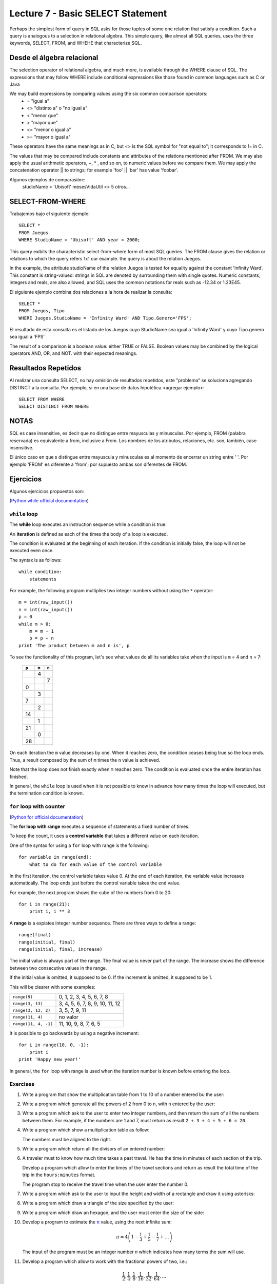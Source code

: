 Lecture 7 - Basic SELECT Statement
----------------------------------

Perhaps the simplest form of query in SQL asks for those tuples of some one relation that satisfy a condition. Such a query is analogous to a 
selection in relational algebra. This simple query, like almost all SQL queries, uses the three keywords, SELECT, FROM, and WHEHE that 
characterize SQL.

===========================
Desde el álgebra relacional
===========================

The selection operator of relational algebra, and much more, is available through the WHERE clause of SQL. The expressions that may follow WHERE
include conditional expressions like those found in common languages such as C or Java

We may build expressions by comparing values using the six common comparison operators:
  * =    "igual a"
  * <>   "distinto a" o "no igual a"
  * <    "menor que"
  * >    "mayor que"
  * <=   "menor o igual a"
  * >=   "mayor o igual a"
These operators have the same meanings as in C, but <> is the SQL symbol for "not equal to"; it corresponds to != in C.

The values that may be compared include constants and attributes of the relations mentioned after FROM. We may also apply the usual arithmetic
operators, +, * , and so on, to numeric values before we compare them. We may apply the concatenation operator || to strings; for example 
'foo' || 'bar' has value 'foobar'.

Algunos ejemplos de comparasión::
        studioName = 'Ubisoft'
        mesesVidaUtil <> 5
        otros...

=================
SELECT-FROM-WHERE
=================

Trabajemos bajo el siguiente ejemplo::

        SELECT *
        FROM Juegos
        WHERE StudioName = 'Ubisoft' AND year = 2000;

This query exibits the characteristic select-from-where form of most SQL queries. The FROM clause gives the relation or relations to 
which the query refers 1x1 our example. the query is about the relation Juegos.

In the example, the attribute studioName of the relation Juegos is tested for equality against the constant 'Infinity Ward'. This constant is 
string-valued: strings in SQL are denoted by surrounding them with single quotes. Numeric constants, integers and reals, are also allowed, and 
SQL uses the common notations for reals such as -12.34 or 1.23E45.

El siguiente ejemplo combina dos relaciones a la hora de realizar la consulta::

        SELECT *
        FROM Juegos, Tipo
        WHERE Juegos.StudioName = 'Infinity Ward' AND Tipo.Genero='FPS';

El resultado de esta consulta es el listado de los Juegos cuyo StudioName sea igual a 'Infinity Ward' y cuyo Tipo.genero sea igual a 'FPS'


The result of a comparison is a boolean value: either TRUE or FALSE. Boolean values may be combined by the logical operators AND, OR, and NOT.
with their espected meanings. 


====================
Resultados Repetidos
====================

Al realizar una consulta SELECT, no hay omisión de resultados repetidos, este "problema" se soluciona agregando DISTINCT a la consulta. Por
ejemplo, si en una base de datos hipotética <agregar ejemplo>::
        
         SELECT FROM WHERE
         SELECT DISTINCT FROM WHERE

=====
NOTAS
=====

SQL es case insensitive, es decir que no distingue entre mayusculas y minusculas. Por ejemplo, FROM (palabra reservada) es 
equivalente a from, inclusive a From. Los nombres de los atributos, relaciones, etc. son, también, case insensitive.

El único caso en que s distingue entre mayuscula y minusculas es al momento de encerrar un string entre ' '. Por ejemplo 'FROM' es diferente
a 'from'; por supuesto ambas son diferentes de FROM.


==========
Ejercicios
==========

Algunos ejercicios propuestos son:






(`Python while official documentation`_)

.. _Python while official documentation: http://docs.python.org/reference/compound_stmts.html#while


``while`` loop
~~~~~~~~~~~~~~

.. index:: while

The **while** loop
executes an instruction sequence
while a condition is true:

.. image:: ../../diagrams/while.png
   :alt: (while flow diagram)

.. index:: iteration

An **iteration** is defined as each of the times
the body of a loop is executed.

The condition is evaluated at the beginning of each iteration.
If the condition is initially false,
the loop will not be executed even once.

The syntax is as follows::

    while condition:
        statements

For example,
the following program
multiplies two integer numbers
without using the ``*`` operator::

    m = int(raw_input())
    n = int(raw_input())
    p = 0
    while m > 0:
        m = m - 1
        p = p + n
    print 'The product between m and n is', p

To see the functionality of this program,
let's see what values do all its variables take
when the input is ``m`` = 4 and ``n`` = 7:

   +-------+-------+-------+
   | ``p`` | ``m`` | ``n`` |
   +=======+=======+=======+
   |       |     4 |       |
   +-------+-------+-------+
   |       |       |     7 |
   +-------+-------+-------+
   |     0 |       |       |
   +-------+-------+-------+
   |       |     3 |       |
   +-------+-------+-------+
   |     7 |       |       |
   +-------+-------+-------+
   |       |     2 |       |
   +-------+-------+-------+
   |    14 |       |       |
   +-------+-------+-------+
   |       |     1 |       |
   +-------+-------+-------+
   |    21 |       |       |
   +-------+-------+-------+
   |       |     0 |       |
   +-------+-------+-------+
   |    28 |       |       |
   +-------+-------+-------+

On each iteration
the ``m`` value decreases by one.
When it reaches zero,
the condition ceases being true
so the loop ends.
Thus, a result composed by the sum of 
``m`` times the ``n`` value is achieved.

Note that the loop does not finish exactly when ``m`` reaches zero.
The condition is evaluated once the entire iteration has finished.

In general,
the ``while`` loop is used when it is not possible to know in advance
how many times the loop will executed,
but the termination condition is known.


``for`` loop with counter
~~~~~~~~~~~~~~~~~~~~~~~~~

(`Python for official documentation`_)

.. _Python for official documentation: http://docs.python.org/tutorial/controlflow.html#for-statements

.. index:: for, control variable

The **for loop with range**
executes a sequence of statements
a fixed number of times.

To keep the count,
it uses a **control variable**
that takes a different value on each iteration.

One of the syntax for using a ``for``
loop with range is the following::

    for variable in range(end):
        what to do for each value of the control variable

In the first iteration,
the control variable takes value 0.
At the end of each iteration,
the variable value increases automatically.
The loop ends just before the control variable takes the
``end`` value.

For example,
the next program shows the cube of the numbers
from 0 to 20::

    for i in range(21):
        print i, i ** 3

.. index:: range

A **range** is a expiates integer number sequence.
There are three ways to define a range::

    range(final)
    range(initial, final)
    range(initial, final, increase)

The initial value is always part of the range.
The final value is never part of the range.
The increase shows the difference between two consecutive values in the range.

If the initial value is omitted, it supposed to be 0.
If the increment is omitted, it supposed to be 1.

This will be clearer with some examples:

==================== ===================================
``range(9)``         0, 1, 2, 3, 4, 5, 6, 7, 8
``range(3, 13)``     3, 4, 5, 6, 7, 8, 9, 10, 11, 12
``range(3, 13, 2)``  3, 5, 7, 9, 11
``range(11, 4)``     no valor
``range(11, 4, -1)`` 11, 10, 9, 8, 7, 6, 5
==================== ===================================

It is possible to go backwards by using a negative increment::

    for i in range(10, 0, -1):
        print i
    print 'Happy new year!'

In general,
the ``for`` loop with range
is used when the iteration number is known
before entering the loop.

Exercises
~~~~~~~~~

#. Write a program that show the multiplication table from
   1 to 10 of a number entered bu the user:

   .. testcase::

        Enter a number: `9`
        9 x 1 = 9
        9 x 2 = 18
        9 x 3 = 27
        9 x 4 = 36
        9 x 5 = 45
        9 x 6 = 54
        9 x 7 = 63
        9 x 8 = 72
        9 x 9 = 81
        9 x 10 = 90

#. Write a program which generate all the powers of 2
   from 0 to ``n``, with ``n`` entered by the user:

   .. testcase::
   
       Enter a: `10`
       1 2 4 8 16 32 64 128 256 512 1024 

#. Write a program which ask to the user to enter two integer
   numbers, and then return the sum of all the numbers between them.
   For example, if the numbers are  1 and 7,
   must return as result ``2 + 3 + 4 + 5 + 6 = 20``.
   
   .. testcase::
   
       Enter first number: `1`
       Enter second number: `7`
       The sum is 20

#. Write a program which show a multiplication table as follow:
   
   .. testcase::
   
        1   2   3   4   5   6   7   8   9  10
        2   4   6   8  10  12  14  16  18  20
        3   6   9  12  15  18  21  24  27  30
        4   8  12  16  20  24  28  32  36  40
        5  10  15  20  25  30  35  40  45  50
        6  12  18  24  30  36  42  48  54  60
        7  14  21  28  35  42  49  56  63  70
        8  16  24  32  40  48  56  64  72  80
        9  18  27  36  45  54  63  72  81  90
       10  20  30  40  50  60  70  80  90 100
   
   The numbers must be aligned to the right.

#. Write a program which return all the divisors of an entered number:
   
   .. testcase::
   
       Enter a number: `200`
       1 2 4 5 8 10 20 25 40 50 100 200

#. A traveler must to know how much time takes a past travel.
   He has the time in minutes of each section of the trip.
   
   Develop a program which allow to enter the times of the travel sections
   and return as result the total time of the trip in the ``hours:minutes`` format.
   
   The program stop to receive the travel time when the user
   enter the number 0.
   
   .. testcase::
   
       Section time: `15`
       Section time: `30`
       Section time: `87`
       Section time: `0`
       Travel time: 2:12 horas
   
   .. testcase::
   
       Section time: `51`
       Section time: `17`
       Section time: `0`
       Travel time: 1:08 horas
   

#. Write a program which ask to the user to input
   the height and width of a rectangle and draw it
   using asterisks:

   .. testcase::
   
    Height: `3`
    Width: `5`

    *****
    *****
    *****

#. Write a program which draw a triangle of the size specified
   by the user:

   .. testcase::

    Height: `5`

    *
    **
    ***
    ****
    *****

#. Write a program which draw an hexagon, and the user must enter
   the size of the side:

   .. testcase::

       Side size: `4`

          ****
         ******
        ********
       **********
        ********
         ******
          ****

#. Develop a program to estimate the π_ value,
   using the next infinite sum:
   
   .. math::
   
      \pi = 4 \left(1-\frac{1}{3}+\frac{1}{5}-\frac{1}{7}+ \ldots \right) 
   
   The input of the program must be an integer number `n`
   which indicates how many terms the sum will use.
   
   .. testcase::
   
      n: `3`
      3.466666666666667
   
   .. testcase::
   
      n: `1000`
      3.140592653839794
   
   .. _π: http://en.wikipedia.org/wiki/Pi
     
#. Develop a program which allow to work with the fractional powers of two, i.e.:
   
   .. math::
   
      \frac{1}{2}, \frac{1}{4}, \frac{1}{8}, \frac{1}{16}, \frac{1}{32}, \frac{1}{64}, \ldots
   
   in decimal form:
   
   .. math::
   
      0.5, 0.25, 0.125, 0.0625, 0.03125, 0.015625, \ldots
   
   The program must show three columns which contain the next information::
   
         Power     Fraction  Sum 
         1         0.5       0.5 
         2         0.25      0.75 
         3         0.125     0.875 
         4         0.0625    0.9375 
         ...       ...       ... 
   
   The program must finish when the decimal fraction be lower or equal to 0.000001.

#. The Euler number, :math:`e \approx 2,71828`,
   can be represented as the following infinite sum:
   
   .. math::
   
       e = \frac{1}{0!} +  \frac{1}{1!} +  \frac{1}{2!} +  \frac{1}{3!} +  \frac{1}{4!} + \ldots
   
   Develop a program which return a approximate value of *e*,
   calculating this sum until the difference between two consecutive addends
   being less than 0.0001.
   
   Remember that the factorial *n*! is the product of the numbers from  1 to *n*.

#. The Collatz sequence of an integer number
   is builded as the following way:
   
   * if is a pair number, its divided by two;
   * if is odd, its multiplicated by three and add one to the result;
   * the succession ends when reach the one value.
   
   The `Collatz conjecture`_ says, starting from any numner,
   the sequence always will reach to one.
   Although an assertion is very easy,
   is not possible to show if is true or not, so far.
   
   .. _Collatz conjecture: http://en.wikipedia.org/wiki/Collatz_conjecture
   
   Using computer, has been verified that the sequence reach the one value
   staring from any natural number lower than `2^{58}`.
   
   #. Develop a program which return the Collatz sequence of an integer number:
   
      .. testcase::
   
           n: `18`
           18 9 28 14 7 22 11 34 17 52 26 13 40 20 10 5 16 8 4 2 1
   
      .. testcase::
   
           n: `19`
           19 58 29 88 44 22 11 34 17 52 26 13 40 20 10 5 16 8 4 2 1
   
      .. testcase::
   
           n: `20`
           20 10 5 16 8 4 2 1
   
   #. Develop a program which plot the length of the Collatz sequence
      of the positive integer numbers, lower than the number entered by the user:
   
      .. testcase::
   
           n: `20`
           1 *
           2 **
           3 ********
           4 ***
           5 ******
           6 *********
           7 *****************
           8 ****
           9 ********************
           10 *******
           11 ***************
           12 **********
           13 **********
           14 ******************
           15 ******************
           16 *****
           17 *************
           18 *********************
           19 *********************
           20 ********
  
